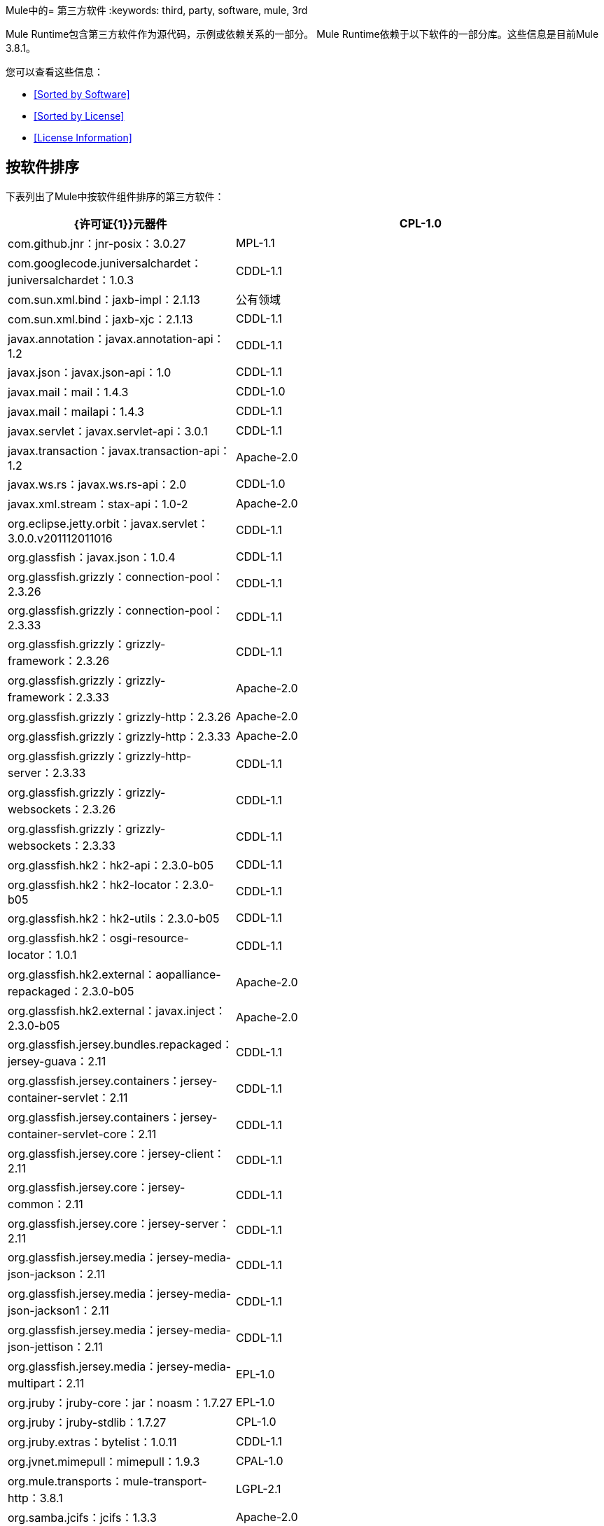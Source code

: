 Mule中的= 第三方软件
:keywords: third, party, software, mule, 3rd

Mule Runtime包含第三方软件作为源代码，示例或依赖关系的一部分。 Mule Runtime依赖于以下软件的一部分库。这些信息是目前Mule 3.8.1。

您可以查看这些信息：

*  <<Sorted by Software>>
*  <<Sorted by License>>
*  <<License Information>>

== 按软件排序

下表列出了Mule中按软件组件排序的第三方软件：

[%header,cols="30,70"]
|===
| {许可证{1}}元器件
|  CPL-1.0  |  com.github.jnr：jnr-posix：3.0.27
|  MPL-1.1  |  com.googlecode.juniversalchardet：juniversalchardet：1.0.3
|  CDDL-1.1  |  com.sun.xml.bind：jaxb-impl：2.1.13
| 公有领域 |  com.sun.xml.bind：jaxb-xjc：2.1.13
|  CDDL-1.1  |  javax.annotation：javax.annotation-api：1.2
|  CDDL-1.1  |  javax.json：javax.json-api：1.0
|  CDDL-1.1  |  javax.mail：mail：1.4.3
|  CDDL-1.0  |  javax.mail：mailapi：1.4.3
|  CDDL-1.1  |  javax.servlet：javax.servlet-api：3.0.1
|  CDDL-1.1  |  javax.transaction：javax.transaction-api：1.2
|  Apache-2.0  |  javax.ws.rs：javax.ws.rs-api：2.0
|  CDDL-1.0  |  javax.xml.stream：stax-api：1.0-2
|  Apache-2.0  |  org.eclipse.jetty.orbit：javax.servlet：3.0.0.v201112011016
|  CDDL-1.1  |  org.glassfish：javax.json：1.0.4
|  CDDL-1.1  |  org.glassfish.grizzly：connection-pool：2.3.26
|  CDDL-1.1  |  org.glassfish.grizzly：connection-pool：2.3.33
|  CDDL-1.1  |  org.glassfish.grizzly：grizzly-framework：2.3.26
|  CDDL-1.1  |  org.glassfish.grizzly：grizzly-framework：2.3.33
|  Apache-2.0  |  org.glassfish.grizzly：grizzly-http：2.3.26
|  Apache-2.0  |  org.glassfish.grizzly：grizzly-http：2.3.33
|  Apache-2.0  |  org.glassfish.grizzly：grizzly-http-server：2.3.33
|  CDDL-1.1  |  org.glassfish.grizzly：grizzly-websockets：2.3.26
|  CDDL-1.1  |  org.glassfish.grizzly：grizzly-websockets：2.3.33
|  CDDL-1.1  |  org.glassfish.hk2：hk2-api：2.3.0-b05
|  CDDL-1.1  |  org.glassfish.hk2：hk2-locator：2.3.0-b05
|  CDDL-1.1  |  org.glassfish.hk2：hk2-utils：2.3.0-b05
|  CDDL-1.1  |  org.glassfish.hk2：osgi-resource-locator：1.0.1
|  CDDL-1.1  |  org.glassfish.hk2.external：aopalliance-repackaged：2.3.0-b05
|  Apache-2.0  |  org.glassfish.hk2.external：javax.inject：2.3.0-b05
|  Apache-2.0  |  org.glassfish.jersey.bundles.repackaged：jersey-guava：2.11
|  CDDL-1.1  |  org.glassfish.jersey.containers：jersey-container-servlet：2.11
|  CDDL-1.1  |  org.glassfish.jersey.containers：jersey-container-servlet-core：2.11
|  CDDL-1.1  |  org.glassfish.jersey.core：jersey-client：2.11
|  CDDL-1.1  |  org.glassfish.jersey.core：jersey-common：2.11
|  CDDL-1.1  |  org.glassfish.jersey.core：jersey-server：2.11
|  CDDL-1.1  |  org.glassfish.jersey.media：jersey-media-json-jackson：2.11
|  CDDL-1.1  |  org.glassfish.jersey.media：jersey-media-json-jackson1：2.11
|  CDDL-1.1  |  org.glassfish.jersey.media：jersey-media-json-jettison：2.11
|  CDDL-1.1  |  org.glassfish.jersey.media：jersey-media-multipart：2.11
|  EPL-1.0  |  org.jruby：jruby-core：jar：noasm：1.7.27
|  EPL-1.0  |  org.jruby：jruby-stdlib：1.7.27
|  CPL-1.0  |  org.jruby.extras：bytelist：1.0.11
|  CDDL-1.1  |  org.jvnet.mimepull：mimepull：1.9.3
|  CPAL-1.0  |  org.mule.transports：mule-transport-http：3.8.1
|  LGPL-2.1  |  org.samba.jcifs：jcifs：1.3.3
|  Apache-2.0  |  com.fasterxml：aalto-xml：1.0.0
|  Apache-2.0  |  com.fasterxml.woodstox：woodstox-core：5.0.2
|  BSD-2-Clause  |  com.sun.msv.datatype.xsd：xsdlib：2010.1
|  Apache-1.1  |  dom4j：dom4j：1.6.1
|  Apache-1.1  |  javax.xml.bind：jaxb-api：2.1
|  BSD-2-Clause  |  net.java.dev.msv：msv-core：2011.1
|  Apache-2.0  |  org.apache.cxf：cxf-api：2.7.18
|  Apache-2.0  |  org.apache.cxf：cxf-rt-ws-policy：2.7.17
|  Apache-2.0  |  org.apache.cxf：cxf-rt-ws-rm：2.7.18
|  Apache-2.0  |  org.codehaus.jackson：jackson-core-asl：1.9.11
|  Apache-2.0  |  org.codehaus.jackson：jackson-mapper-asl：1.9.11
|  BSD-2-Clause  |  org.codehaus.woodstox：stax2-api：3.1.4
|  BSD-2-Clause  |  org.codehaus.woodstox：stax2-api：4.0.0
|  Apache-2.0  |  org.codehaus.woodstox：woodstox-core-asl：4.4.1
|  Apache-2.0  |  org.codehaus.woodstox：wstx-asl：3.2.6
|  JSON  |  org.json：json：20140107
|  Apache-2.0  |  org.opensaml：openws：1.5.4
|  Jython  |  org.python：jython-standalone：2.7.1b3
|  BSD-2-Clause  |  org.reflections：反射：0.9.9
|  Apache-2.0  |  org.yaml：snakeyaml：1.15
| 公有领域 |  xpp3：xpp3_min：1.1.4c
|  Public Domain {1}} aopalliance：aopalliance：1.0
|  BSD-3-Clause  |  asm：asm：3.3.1
|  BSD-3-clause  |  asm：asm-commons：3.1
|  BSD-3-Clause  |  asm：asm-tree：3.1
|  CDDL-1.0  |  com.envoisolutions.sxc：sxc-xpath：0.7.3
|  BSD-3-Clause  |  com.esotericsoftware：minlog：1.3.0
|  BSD-3-Clause  |  com.esotericsoftware：reflectasm：1.10.0
|  LGPL-2.1  |  com.experlog：xapool：1.5.0
|  BSD-3-Clause  |  com.facebook.thirdparty.yourkit-api：yjp-controller-api-redist：9.0.9
|  Apache-2.0  |  com.fasterxml.jackson.core：jackson-annotations：2.8.0
|  Apache-2.0  |  com.fasterxml.jackson.core：jackson-annotations：2.8.9
|  Apache-2.0  |  com.fasterxml.jackson.core：jackson-core：2.8.9
|  Apache-2.0  |  com.fasterxml.jackson.core：jackson-databind：2.8.9
|  Apache-2.0  |  com.fasterxml.jackson.jaxrs：jackson-jaxrs-base：2.3.2
|  Apache-2.0  |  com.fasterxml.jackson.jaxrs：jackson-jaxrs-base：2.8.9
|  Apache-2.0  |  com.fasterxml.jackson.jaxrs：jackson-jaxrs-json-provider：2.3.2
|  Apache-2.0  |  com.fasterxml.jackson.jaxrs：jackson-jaxrs-json-provider：2.8.9
|  Apache-2.0  |  com.fasterxml.jackson.module：jackson-module-jaxb-annotations：2.3.2
|  Apache-2.0  |  com.fasterxml.jackson.module：jackson-module-jaxb-annotations：2.8.9
|  Apache-2.0  |  com.github.fge：btf：1.2
|  Apache-2.0  |  com.github.fge：jackson-coreutils：1.8
|  Apache-2.0  |  com.github.fge：msg-simple：1.1
|  Apache-2.0  |  com.github.java-json-tools：json-schema-core：1.2.8
|  Apache-2.0  |  com.github.java-json-tools：json-schema-validator：2.2.8
|  Apache-2.0  |  com.googlecode.json-simple：json-simple：1.1
|  Apache-2.0  |  com.rometools：rome-utils：1.5.0
|  MIT  |  isorelax：isorelax：20030108
|  Apache-2.0  |  javax.jmdns：jmdns：3.4.1
|  BSD  |  jaxen：jaxen：1.1.1
|  BSD-2-Clause  |  jline：jline：2.11
|  EPL-1.0  |  junit：junit：4.12
|  MX4J-1.0  |  mx4j：mx4j-impl：2.1.1
|  MX4J-1.0  |  mx4j：mx4j-jmx：2.1.1
|  MX4J-1.0  |  mx4j：mx4j-remote：2.1.1
|  MX4J-1.0  |  mx4j：mx4j-tools：2.1.1
|  CC-BY-2.5  |  net.jcip：jcip-annotations：1.0
|  Apache-2.0  |  net.sf.ehcache：sizeof-agent：1.0.1
|  Apache-2.0  |  net.sf.flatpack：flatpack：3.1.1
|  BSD-3-Clause  |  ognl：ognl：2.7.3
|  Apache-2.0  |  opensymphony：oscore：2.2.4
|  Apache-2.0  |  opensymphony：propertyset：1.3
|  Apache-2.0  |  org.apache.poi：poi-ooxml-schemas：3.15
|  Apache-2.0  |  org.apache.tomcat：annotations-api：6.0.53
|  Apache-2.0  |  org.apache.tomcat：coyote：6.0.53
|  Apache-2.0  |  org.apache.tomcat：el-api：6.0.53
|  Apache-2.0  |  org.apache.tomcat：jasper：6.0.53
|  Apache-2.0  |  org.apache.tomcat：jasper-el：6.0.53
|  Apache-2.0  |  org.apache.tomcat：jsp-api：6.0.53
|  Apache-2.0  |  org.apache.tomcat：juli：6.0.53
|  MIT  |  org.bouncycastle：bcpkix-jdk15on：1.55
|  MIT  |  org.bouncycastle：bcpkix-jdk15on：1.56
|  Apache-2.0  |  org.codehaus.jackson：jackson-jaxrs：1.9.11
|  Apache-2.0  |  org.codehaus.jackson：jackson-xc：1.9.11
|  BSD-3-Clause  |  org.hamcrest：hamcrest-core：1.3
|  BSD-3-Clause  |  org.hamcrest：hamcrest-library：1.3
|  EPL-1.0  |  org.jruby：yecht：jar：jruby：1.1
|  BSD-3-Clause  |  org.owasp.esapi：esapi：2.1.0
|  BSD-3-Clause  |  org.scala-lang：scala-compiler：2.11.5
|  BSD-3-Clause  |  org.scala-lang：scala-reflect：2.11.7
|  BSD-3-Clause  |  org.scala-lang.modules：scala-parser-combinators_2.11：1.0.3
|  BSD-3-Clause  |  org.scala-lang.modules：scala-xml_2.11：1.0.3
|  MIT  |  org.spire-math：spire-macros_2.11：0.11.0
|  MIT  |  org.spire-math：spire_2.11：0.11.0
|  MIT  |  org.typelevel：machinist_2.11：0.4.1
|  Apache-1.1  |  oro：oro：2.0.8
|  BSD-3-Clause  |  relaxngDatatype：relaxngDatatype：20020414
|  CPL-1.0  |  wsdl4j：wsdl4j：1.6.3
| 公有领域 |  xmlpull：xmlpull：1.1.3.1
|  Apache-1.1  |  xpp3：xpp3：1.1.3.4.O
|  Apache-1.1  |  xpp3：xpp3_min：1.1.3.4.O
|  CPAL-1.0  |  org.mule.transports mule-transport-ajax 3.7.0
|  CDDL-1.0  |  com.envoisolutions.sxc：sxc-core：0.7.3
|  CDDL-1.0  |  com.envoisolutions.sxc：sxc-runtime：0.7.3
|  Apache-2.0  |  com.github.fge：uri-template：0.9
|  Apache-2.0  |  com.github.jnr：jffi：1.2.10
|  Apache-2.0  |  com.github.jnr：jffi：jar：native：1.2.10
|  LGPL-3.0  |  com.google.code.findbugs：注释：3.0.1u2
|  EPL-1.0  |  com.mchange：c3p0：0.9.5.2
|  EPL-1.0  |  com.mchange：mchange-commons-java：0.2.11
|  Apache-2.0  |  commons-httpclient：commons-httpclient：3.1
|  MPL-1.1  |  jboss：javassist：3.7.ga
|  LGPL-3.0  |  jfree：jcommon：1.0.12
|  LGPL-3.0  |  jfree：jfreechart：1.0.9
|  MPL-2.0  |  net.sf.saxon：Saxon-HE：9.6.0-10
|  MPL-2.0  |  net.sf.saxon：Saxon-HE：jar：xqj：9.6.0-10
|  EPL-1.0  |  org.aspectj：aspectjrt：1.8.5
|  EPL-1.0  |  org.aspectj：aspectjweaver：1.8.5
|  LGPL-3.0  |  org.codehaus.btm：btm：2.1.4
|  AFL-2.0  |  org.cometd.java：cometd-api：1.1.1
|  EPL-1.0  |  org.eclipse.jdt.core.compiler：ecj：4.3.1
|  Apache-2.0  |  org.eclipse.jetty：jetty-annotations：9.0.7.v20131107
|  Apache-2.0  |  org.eclipse.jetty：jetty-client：9.0.7.v20131107
|  Apache-2.0  |  org.eclipse.jetty：jetty-continuation：9.0.7.v20131107
|  Apache-2.0  |  org.eclipse.jetty：jetty-deploy：9.0.7.v20131107
|  Apache-2.0  |  org.eclipse.jetty：jetty-http：9.0.7.v20131107
|  Apache-2.0  |  org.eclipse.jetty：jetty-io：9.0.7.v20131107
|  Apache-2.0  |  org.eclipse.jetty：jetty-jndi：9.0.7.v20131107
|  Apache-2.0  |  org.eclipse.jetty：jetty-plus：9.0.7.v20131107
|  Apache-2.0  |  org.eclipse.jetty：jetty-security：9.0.7.v20131107
|  Apache-2.0  |  org.eclipse.jetty：jetty-server：9.0.7.v20131107
|  Apache-2.0  |  org.eclipse.jetty：jetty-servlet：9.0.7.v20131107
|  Apache-2.0  |  org.eclipse.jetty：jetty-util：9.0.7.v20131107
|  Apache-2.0  |  org.eclipse.jetty：jetty-webapp：9.0.7.v20131107
|  Apache-2.0  |  org.eclipse.jetty：jetty-xml：9.0.7.v20131107
|  EPL-1.0  |  org.eclipse.sisu：org.eclipse.sisu.inject：0.2.1
|  Apache-2.0  |  org.javassist：javassist：3.19.0 -GA
|  LGPL-2.1  |  org.jboss.jbossts：jbossjta：4.15.0.Final
|  LGPL-2.1  |  org.jboss.logging：jboss-logging：3.0.0.Beta5
|  LGPL-2.1  |  org.jgrapht：jgrapht-jdk1.5：0.7.3
|  Apache-2.0  |  org.mortbay.jetty：cometd-server：6.1.26
|  Apache-2.0  |  org.mortbay.jetty：jetty-util：6.1.26
|  Apache-2.0  |  org.mortbay.jetty：jetty-util5：6.1.26
|  MPL-2.0  |  org.mozilla：rhino：1.7R4
|  CPAL-1.0  |  org.mule：mule-core：3.8.1
|  CPAL-1.0  |  org.mule：mule-core：jar：tests：3.8.1
|  CPAL-1.0  |  org.mule.common：mule-common：3.5.0
|  CPAL-1.0  |  org.mule.modules：mule-module-annotations：3.8.0
|  CPAL-1.0  |  org.mule.modules：mule-module-client：3.8.0
|  CPAL-1.0  |  org.mule.modules：mule-module-cxf：3.8.0
|  CPAL-1.0  |  org.mule.modules：mule-module-db：3.8.0
|  CPAL-1.0  |  org.mule.modules：mule-module-devkit-support：3.8.1
|  CPAL-1.0  |  org.mule.modules：mule-module-extensions-spring-support：3.8.0
|  CPAL-1.0  |  org.mule.modules：mule-module-extensions-support：3.8.0
|  CPAL-1.0  |  org.mule.modules：mule-module-management：3.8.1
|  CPAL-1.0  |  org.mule.modules：mule-module-scripting：3.8.1
|  CPAL-1.0  |  org.mule.modules：mule-module-spring-config：3.8.1
|  CPAL-1.0  |  org.mule.modules：mule-module-validation：3.8.1
|  CPAL-1.0  |  org.mule.modules：mule-module-xml：3.8.0
|  CPAL-1.0  |  org.mule.tests：mule-tests-functional：3.8.0
|  CPAL-1.0  |  org.mule.transports：mule-transport-ajax：3.7.0
|  CPAL-1.0  |  org.mule.transports：mule-transport-email：3.8.1
|  CPAL-1.0  |  org.mule.transports：mule-transport-file：3.8.0
|  CPAL-1.0  |  org.mule.transports：mule-transport-jdbc：3.7.0
|  CPAL-1.0  |  org.mule.transports：mule-transport-jms：3.8.1
|  CPAL-1.0  |  org.mule.transports：mule-transport-quartz：3.8.1
|  CPAL-1.0  |  org.mule.transports：mule-transport-servlet：3.8.0
|  CPAL-1.0  |  org.mule.transports：mule-transport-tcp：3.8.1
|  CPAL-1.0  |  org.mule.transports：mule-transport-udp：3.7.0
|  CPAL-1.0  |  org.mule.transports：mule-transport-xmpp：3.8.0
|  Apache-2.0  |  api-console 2.0.4
|  MIT  | 词汇范围0.0.5
|  MIT  |  modernizr 3.0.0-pre
|  MIT  |  webgme 0.1.0
|  Apache-2.0  |  cglib：cglib-nodep：2.2
|  Apache-2.0  |  com.chuusai：shapeless_2.11：2.3.0
|  BSD-3-Clause  |  com.esotericsoftware：kryo：3.0.0
|  BSD-3-Clause  |  com.esotericsoftware：kryo-shaded：4.0.0
|  Apache-2.0  |  com.fasterxml.jackson.module：jackson-module-jsonSchema：2.8.9
|  Apache-2.0  |  com.github.jnr：jnr-constants：0.9.0
|  Apache-2.0  |  com.github.jnr：jnr-enxio：0.9
|  Apache-2.0  |  com.github.jnr：jnr-netdb：1.1.2
|  Apache-2.0  |  com.github.jnr：jnr-unixsocket：0.8
|  MIT  |  com.github.jnr：jnr-x86asm：1.0.2
|  Apache-2.0  |  com.github.jsendnsca：jsendnsca：2.1.1
|  MIT  |  com.github.stephenc.eaio-grabbag：grabbag：1.8.1
|  MIT  |  com.github.stephenc.eaio-uuid：uuid：3.4.0
|  Apache-2.0  |  com.google.code.findbugs：jsr305：3.0.1
|  Apache-2.0  |  com.google.code.gson：gson：2.2.4
|  Apache-2.0  |  com.google.guava：guava：16.0.1
|  Apache-2.0  |  com.google.guava：番石榴：18.0
|  Apache-2.0  |  com.google.inject：guice：4.0-beta
|  BSD-3-Clause  |  com.google.protobuf：protobuf-java：2.6.1
|  Apache-2.0  |  com.googlecode.libphonenumber：libphonenumber：8.0.0
|  Apache-2.0  |  com.hazelcast：hazelcast：3.6.2
|  Apache-2.0  |  com.hazelcast：hazelcast：3.8.1
|  Apache-2.0  |  com.hazelcast：hazelcast-client：3.8.1
|  Apache-2.0  |  com.headius：invokebinder：1.2
|  Apache-2.0  |  com.headius：选项：1.3
|  BSD-3-Clause  |  com.jcraft：jsch：0.1.54
|  BSD-3-Clause  |  com.jcraft：jzlib：1.1.3
|  Apache-2.0  |  com.lmax：disruptor：3.3.0
|  Apache-2.0  |  com.martiansoftware：nailgun-server：0.9.1
|  Apache-2.0  |  com.netflix.servo：servo-core：0.7.5
|  Apache-2.0  |  com.ning：async-http-client：1.9.39
|  Apache-2.0  |  com.rometools：rome：1.5.0
|  Apache-2.0  |  com.squareup：tape：1.2.2
|  BSD-3-Clause  |  com.thoughtworks.xstream：xstream：1.4.10
|  Apache-2.0  |  commons-beanutils：commons-beanutils：1.9.3
|  Apache-2.0  |  commons-cli：commons-cli：1.2
|  Apache-2.0  |  commons-codec：commons-codec：1.10
|  Apache-2.0  |  commons-codec：commons-codec：1.6
|  Apache-2.0  |  commons-codec：commons-codec：1.9
|  Apache-2.0  |  commons-collections：commons-collections：3.2.2
|  Apache-2.0  |  commons-dbutils：commons-dbutils：1.2
|  Apache-2.0  | 公共消化池：公共消化池：1.8.1
|  Apache-2.0  |  commons-io：commons-io：2.4
|  Apache-2.0  |  commons-jxpath：commons-jxpath：1.3
|  Apache-2.0  |  commons-lang：commons-lang：2.4
|  Apache-2.0  |  commons-logging：commons-logging：1.1.3
|  Apache-2.0  |  commons-net：commons-net：3.5
|  Apache-2.0  |  commons-pool：commons-pool：1.6
|  Apache-2.0  |  commons-validator：commons-validator：1.6
|  Apache-2.0  |  de.javakaffee：kryo-serializers：0.27
|  Apache-2.0  |  de.odysseus.staxon：staxon：1.2
|  Apache-2.0  |  de.ruedigermoeller：fst：2.47
|  Apache-2.0  |  io.netty：netty：3.10.5.Final
|  Apache-2.0  |  javax.inject：javax.inject：1
|  Apache-2.0  |  javax.validation：validation-api：1.1.0.Final
|  Apache-2.0  |  joda-time：joda-time：1.6
|  Apache-2.0  |  joda-time：joda-time：2.9.1
|  Apache-2.0  |  log4j：log4j：1.2.16
|  Apache-2.0  |  log4j：log4j：1.2.17
|  BSD-3-Clause  |  net.java.dev.stax-utils：stax-utils：20070216
|  Apache-2.0  |  net.sf.ehcache：ehcache-core：2.5.1
|  MIT  |  net.sf.jopt-simple：jopt-simple：5.0.3
|  Apache-2.0  |  oauth.signpost：signpost-core：1.2.1.2
|  BSD-3-Clause  |  org.antlr：ST4：4.0.8
|  BSD-3-Clause  |  org.antlr：antlr：3.5.2
|  BSD-3-Clause  |  org.antlr：antlr-runtime：3.5.2
|  BSD-3-Clause  |  org.antlr：stringtemplate：3.2.1
|  Apache-2.0  |  org.apache.abdera：abdera-client：1.1.3
|  Apache-2.0  |  org.apache.abdera：abdera-core：1.1.3
|  Apache-2.0  |  org.apache.abdera：abdera-i18n：1.1.3
|  Apache-2.0  |  org.apache.abdera：abdera-parser：1.1.3
|  Apache-2.0  |  org.apache.abdera：abdera-server：1.1.3
|  Apache-2.0  |  org.apache.abdera：abdera-spring：1.1.3
|  Apache-2.0  |  org.apache.ant：ant：1.9.6
|  Apache-2.0  |  org.apache.ant：ant-launcher：1.9.6
|  Apache-2.0  |  org.apache.commons：commons-collections4：4.1
|  Apache-2.0  |  org.apache.commons：commons-lang3：3.4
|  Apache-2.0  |  org.apache.commons：commons-lang3：3.6
|  Apache-2.0  |  org.apache.cxf：cxf-rt-bindings-soap：2.7.18
|  Apache-2.0  |  org.apache.cxf：cxf-rt-bindings-xml：2.7.17
|  Apache-2.0  |  org.apache.cxf：cxf-rt-core：2.7.18
|  Apache-2.0  |  org.apache.cxf：cxf-rt-databinding-aegis：2.7.18
|  Apache-2.0  |  org.apache.cxf：cxf-rt-databinding-jaxb：2.7.18
|  Apache-2.0  |  org.apache.cxf：cxf-rt-databinding-jibx：2.7.17
|  Apache-2.0  |  org.apache.cxf：cxf-rt-frontend-jaxws：2.7.17
|  Apache-2.0  |  org.apache.cxf：cxf-rt-frontend-simple：2.7.18
|  Apache-2.0  |  org.apache.cxf：cxf-rt-management：2.7.17
|  Apache-2.0  |  org.apache.cxf：cxf-rt-transports-http：2.7.18
|  Apache-2.0  |  org.apache.cxf：cxf-rt-transports-local：2.7.18
|  Apache-2.0  |  org.apache.cxf：cxf-rt-ws-addr：2.7.18
|  Apache-2.0  |  org.apache.cxf：cxf-rt-ws-security：2.7.18
|  Apache-2.0  |  org.apache.cxf：cxf-tools-common：2.7.18
|  Apache-2.0  |  org.apache.cxf：cxf-wstx-msv-validation：2.7.13
|  Apache-2.0  |  org.apache.geronimo.specs：geronimo-ejb_2.1_spec：1.1
|  Apache-2.0  |  org.apache.geronimo.specs：geronimo-j2ee-connector_1.5_spec：2.0.0
|  Apache-2.0  |  org.apache.geronimo.specs：geronimo-jms_1.1_spec：1.1.1
|  Apache-2.0  |  org.apache.geronimo.specs：geronimo-servlet_3.0_spec：1.0
|  Apache-2.0  |  org.apache.geronimo.specs：geronimo-stax-api_1.0_spec：1.0.1
|  Apache-2.0  |  org.apache.httpcomponents：httpasyncclient：4.1
|  Apache-2.0  |  org.apache.httpcomponents：httpasyncclient-cache：4.1
|  Apache-2.0  |  org.apache.http组件：httpclient：4.4-alpha1
|  Apache-2.0  |  org.apache.http组件：httpclient：4.4.1
|  Apache-2.0  |  org.apache.http组件：httpclient-cache：4.4.1
|  Apache-2.0  |  org.apache.httpcomponents：httpcore：4.4-alpha1
|  Apache-2.0  |  org.apache.http组件：httpcore：4.4.1
|  Apache-2.0  |  org.apache.http组件：httpcore-nio：4.4.1
|  Apache-2.0  |  org.apache.logging.log4j：log4j-1.2-api：2.8.2
|  Apache-2.0  |  org.apache.logging.log4j：log4j-api：2.5
|  Apache-2.0  |  org.apache.logging.log4j：log4j-api：2.8.2
|  Apache-2.0  |  org.apache.logging.log4j：log4j-core：2.5
|  Apache-2.0  |  org.apache.logging.log4j：log4j-core：2.8.2
|  Apache-2.0  |  org.apache.logging.log4j：log4j-jcl：2.8.2
|  Apache-2.0  |  org.apache.logging.log4j：log4j-jul：2.8.2
|  Apache-2.0  |  org.apache.logging.log4j：log4j-slf4j-impl：2.8.2
|  Apache-2.0  |  org.apache.maven：maven-artifact：3.3.3
|  Apache-2.0  |  org.apache.neethi：neethi：3.0.3
|  Apache-2.0  |  org.apache.poi：poi：3.15
|  Apache-2.0  |  org.apache.poi：poi-ooxml：3.15
|  Apache-2.0  |  org.apache.santuario：xmlsec：1.5.8
|  Apache-2.0  |  org.apache.servicemix.bundles：org.apache.servicemix.bundles.splunk：1.6.3.0_1
|  Apache-2.0  |  org.apache.velocity：velocity：1.7
|  Apache-2.0  |  org.apache.ws.commons.axiom：axiom-api：1.2.14
|  Apache-2.0  |  org.apache.ws.commons.axiom：axiom-impl：1.2.14
|  Apache-2.0  |  org.apache.ws.security：wss4j：1.6.18
|  Apache-2.0  |  org.apache.ws.xmlschema：xmlschema-core：2.1.0
|  Apache-2.0  |  org.apache.xmlbeans：xmlbeans：2.6.0
|  MIT  |  org.bouncycastle：bcpg-jdk15on：1.56
|  MIT  |  org.bouncycastle：bcprov-ext-jdk15on：1.56
|  MIT  |  org.bouncycastle：bcprov-jdk15on：1.55
|  MIT  |  org.bouncycastle：bcprov-jdk15on：1.56
|  Apache-2.0  |  org.codehaus.groovy：groovy-all：jar：indy：2.4.4
|  Apache-2.0  |  org.codehaus.jettison：jettison：1.3.3
|  Apache-2.0  |  org.codehaus.plexus：plexus-utils：3.0.20
|  Apache-2.0  |  org.drools：drools-compiler：5.2.1.Final
|  Apache-2.0  |  org.drools：drools-core：5.2.1.Final
|  Apache-2.0  |  org.drools：knowledge-api：5.2.1.Final
|  Apache-2.0  |  org.glassfish.grizzly：grizzly-http-client：1.14
|  Apache-2.0  |  org.jasypt：jasypt：1.9.2
|  Apache-1.1  |  org.jdom：jdom：1.1.3
|  Apache-1.1  |  org.jdom：jdom2：2.0.6
|  BSD-3-Clause  |  org.jibx：jibx-extras：1.2.5
|  BSD-3-Clause  |  org.jibx：jibx-run：1.2.5
|  BSD-3-Clause  |  org.jibx：jibx-schema：1.2.5
|  MIT  |  org.jruby.jcodings：jcodings：1.0.16
|  MIT  |  org.jruby.joni：joni：2.1.9
|  Apache-2.0  |  org.mapdb：mapdb：1.0.6
|  Apache-2.0  |  org.mule.mvel：mule-mvel2：2.1.9-MULE-012
|  Apache-2.0  |  org.mvel：mvel2：2.1.Beta6
|  Apache-2.0  |  org.objenesis：objelation：2.4
|  Apache-2.0  |  org.opensaml：opensaml：2.6.4
|  Apache-2.0  |  org.opensaml：xmltooling：1.4.4
|  BSD-3-Clause  |  org.ow2.asm：asm：4.2
|  Apache-2.0  |  org.parboiled：parboiled_2.11：2.1.3
|  Apache-2.0  |  org.quartz-scheduler：quartz：2.2.1
|  Apache-2.0  |  org.raml：raml-parser：0.8.19
|  Apache-2.0  |  org.raml：raml-parser-2：1.0.15
|  Apache-2.0  |  org.raml：yagi：1.0.15
|  BSD-3-Clause  |  org.scala-lang：scala-library：2.11.8
|  MIT  |  org.slf4j：jcl-over-slf4j：1.7.24
|  MIT  |  org.slf4j：slf4j-api：1.7.12
|  MIT  |  org.slf4j：slf4j-api：1.7.24
|  Apache-2.0  |  org.springframework：spring-aop：4.1.9.RELEASE
|  Apache-2.0  |  org.springframework：spring-beans：4.1.9.RELEASE
|  Apache-2.0  |  org.springframework：spring-context：4.1.9.RELEASE
|  Apache-2.0  |  org.springframework：spring-context-support：4.1.9.RELEASE
|  Apache-2.0  |  org.springframework：spring-core：4.1.9.RELEASE
|  Apache-2.0  |  org.springframework：spring-expression：4.1.9.RELEASE
|  Apache-2.0  |  org.springframework：spring-jdbc：4.1.9.RELEASE
|  Apache-2.0  |  org.springframework：spring-jms：4.1.9.RELEASE
|  Apache-2.0  |  org.springframework：spring-messaging：4.1.9.RELEASE
|  Apache-2.0  |  org.springframework：spring-tx：4.1.9.RELEASE
|  Apache-2.0  |  org.springframework：spring-web：4.1.9.RELEASE
|  Apache-2.0  |  org.springframework：spring-webmvc：4.1.9.RELEASE
|  Apache-2.0  |  org.springframework.ldap：spring-ldap-core：2.0.2.RELEASE
|  Apache-2.0  |  org.springframework.security：spring-security-config：4.0.4.RELEASE
|  Apache-2.0  |  org.springframework.security：spring-security-core：4.0.4.RELEASE
|  Apache-2.0  |  org.springframework.security：spring-security-ldap：4.0.4.RELEASE
|  Apache-2.0  |  org.springframework.security：spring-security-web：4.0.4.RELEASE
|  BSD-3-Clause  |  org.threeten：threetenbp：1.3.1
|  Apache-2.0  |  org.typelevel：macro-compat_2.11：1.1.1
|  Apache-2.0  |  stax：stax-api：1.0.1
|  Apache-2.0  |  xml-resolver：xml-resolver：1.2
|  CDDL-1.1  |  xmlunit：xmlunit：1.6
|===



== 许可证信息

有关许可证信息，请访问：

*  `+http://aopalliance.sourceforge.net/`：AOP
*  `+https://opensource.org/licenses/APACHE-2.0`：Apache-2.0
*  `+https://en.wikipedia.org/wiki/BSD_licenses`：BSD
*  `+https://opensource.org/licenses/BSD-2-Clause`：BSD-2-Clause
*  `+https://opensource.org/licenses/BSD-3-Clause`：BSD-3-Clause
*  `+https://creativecommons.org/licenses/by-sa/3.0/us/`：CC-BY-SA-3.0
*  `+https://opensource.org/licenses/CDDL-1.0`：CDDL-1.0
*  `+https://spdx.org/licenses/CDDL-1.1.html`：CDDL-1.1
*  `+https://opensource.org/licenses/CPAL-1.0`：CPAL-1.0
*  `+https://opensource.org/licenses/CPL-1.0`：CPL-1.0
*  `+https://opensource.org/licenses/EPL-1.0`：EPL-1.0
*  `+http://source.icu-project.org/repos/icu/icu/trunk/LICENSE`：ICU
*  `+https://github.com/stleary/JSON-java/blob/master/LICENSE`：JSON
*  `+https://www.gnu.org/licenses/old-licenses/lgpl-2.0.en.html`：LGPL-2.0
*  `+https://opensource.org/licenses/LGPL-2.1`：LGPL-2.1
*  `+https://opensource.org/licenses/LGPL-3.0`：LGPL-3.0
*  `+https://opensource.org/licenses/MIT`：麻省理工学院
*  `+https://opensource.org/licenses/MPL-1.1`：MPL-1.1
*  `+https://opensource.org/licenses/MPL-2.0`：MPL-2.0
*  `+https://www.oasis-open.org/resources/open-repositories/licenses`：OASIS
*  `+http://www.jython.org/license.html`：SMLNJ（Jython）
*  `+https://opensource.org/licenses/SPL-1.0`：Sun-IP（SPL-1.0）
*  `+https://opensource.org/licenses/W3C`：W3C
*  `+http://www.randelshofer.ch/`：WernerRandelshofer
*  `+https://www.w3.org/Submission/ws-addressing/`：WS-Addressing-2004/03和/ 08
*  `+https://opensource.org/licenses/Zlib`：zlib
